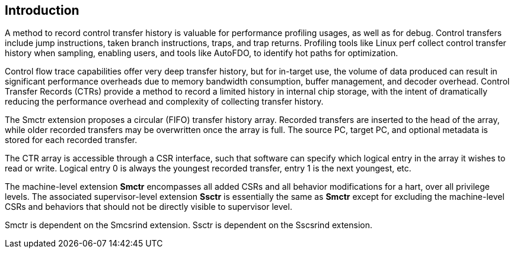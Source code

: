 [[intro]]
== Introduction

A method to record control transfer history is valuable for performance profiling usages, as well as for debug. Control transfers include jump instructions, taken branch instructions, traps, and trap returns.  Profiling tools like Linux perf collect control transfer history when sampling, enabling users, and tools like AutoFDO, to identify hot paths for optimization.

Control flow trace capabilities offer very deep transfer history, but for in-target use, the volume of data produced can result in significant performance overheads due to memory bandwidth consumption, buffer management, and decoder overhead. Control Transfer Records (CTRs) provide a method to record a limited history in internal chip storage, with the intent of dramatically reducing the performance overhead and complexity of collecting transfer history.

The Smctr extension proposes a circular (FIFO) transfer history array.  Recorded transfers are inserted to the head of the array, while older recorded transfers may be overwritten once the array is full. The source PC, target PC, and optional metadata is stored for each recorded transfer.

The CTR array is accessible through a CSR interface, such that software can specify which logical entry in the array it wishes to read or write.  Logical entry 0 is always the youngest recorded transfer, entry 1 is the next youngest, etc.

The machine-level extension *Smctr* encompasses all added CSRs and all behavior modifications for a hart, over all privilege levels. The associated supervisor-level extension *Ssctr* is essentially the same as *Smctr* except for excluding the machine-level CSRs and behaviors that should not be directly visible to supervisor level.

Smctr is dependent on the Smcsrind extension. Ssctr is dependent on the Sscsrind extension.

